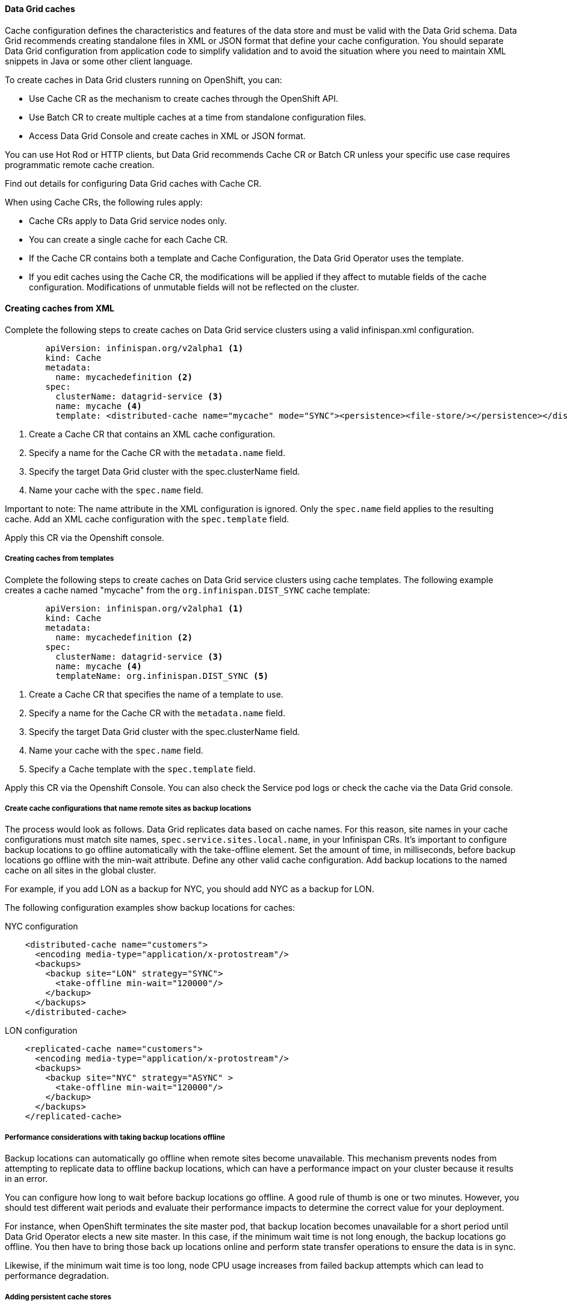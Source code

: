 ==== Data Grid caches

Cache configuration defines the characteristics and features of the data store and must be valid with the Data Grid schema. Data Grid recommends creating standalone files in XML or JSON format that define your cache configuration. You should separate Data Grid configuration from application code to simplify validation and to avoid the situation where you need to maintain XML snippets in Java or some other client language.

To create caches in Data Grid clusters running on OpenShift, you can:

- Use Cache CR as the mechanism to create caches through the OpenShift API.
- Use Batch CR to create multiple caches at a time from standalone configuration files.
- Access Data Grid Console and create caches in XML or JSON format. 

You can use Hot Rod or HTTP clients, but Data Grid recommends Cache CR or Batch CR unless your specific use case requires programmatic remote cache creation.

Find out details for configuring Data Grid caches with Cache CR.

When using Cache CRs, the following rules apply:

- Cache CRs apply to Data Grid service nodes only.
- You can create a single cache for each Cache CR.
- If the Cache CR contains both a template and  Cache Configuration, the Data Grid Operator uses the template.
- If you edit caches using the Cache CR, the modifications will be applied if they affect to mutable fields of the cache configuration. Modifications of unmutable fields will not be reflected on the cluster.

==== Creating caches from XML

Complete the following steps to create caches on Data Grid service clusters using a valid infinispan.xml configuration.

[source, yaml, role="copypaste"]
----
        apiVersion: infinispan.org/v2alpha1 <1>
        kind: Cache
        metadata:
          name: mycachedefinition <2> 
        spec:
          clusterName: datagrid-service <3> 
          name: mycache <4> 
          template: <distributed-cache name="mycache" mode="SYNC"><persistence><file-store/></persistence></distributed-cache> 
----

<1> Create a Cache CR that contains an XML cache configuration.
<2> Specify a name for the Cache CR with the `metadata.name` field.
<3> Specify the target Data Grid cluster with the spec.clusterName field.
<4> Name your cache with the `spec.name` field.
        
Important to note: The name attribute in the XML configuration is ignored. Only the `spec.name` field applies to the resulting cache. Add an XML cache configuration with the `spec.template` field.

Apply this CR via the Openshift console.

===== Creating caches from templates

Complete the following steps to create caches on Data Grid service clusters using cache templates.
The following example creates a cache named "mycache" from the `org.infinispan.DIST_SYNC` cache template:

[source, yaml, role="copypaste"]
----
        apiVersion: infinispan.org/v2alpha1 <1>
        kind: Cache
        metadata:
          name: mycachedefinition <2>
        spec:
          clusterName: datagrid-service <3>
          name: mycache <4>
          templateName: org.infinispan.DIST_SYNC <5>
----

<1> Create a Cache CR that specifies the name of a template to use.
<2> Specify a name for the Cache CR with the `metadata.name` field.
<3> Specify the target Data Grid cluster with the spec.clusterName field.
<4> Name your cache with the `spec.name` field.
<5> Specify a Cache template with the `spec.template` field.



Apply this CR via the Openshift Console. 
You can also check the Service pod logs or check the cache via the Data Grid console.

===== Create cache configurations that name remote sites as backup locations

The process would look as follows. Data Grid replicates data based on cache names. For this reason, site names in your cache configurations must match site names, `spec.service.sites.local.name`, in your Infinispan CRs. It's important to configure backup locations to go offline automatically with the take-offline element. Set the amount of time, in milliseconds, before backup locations go offline with the min-wait attribute. Define any other valid cache configuration. Add backup locations to the named cache on all sites in the global cluster.

For example, if you add LON as a backup for NYC, you should add NYC as a backup for LON. 

The following configuration examples show backup locations for caches:

.NYC configuration
[source, xml]
----
    <distributed-cache name="customers">
      <encoding media-type="application/x-protostream"/>
      <backups>
        <backup site="LON" strategy="SYNC">
          <take-offline min-wait="120000"/>
        </backup>
      </backups>
    </distributed-cache>
----

.LON configuration
[source, xml]
----
    <replicated-cache name="customers">
      <encoding media-type="application/x-protostream"/>
      <backups>
        <backup site="NYC" strategy="ASYNC" >
          <take-offline min-wait="120000"/>
        </backup>
      </backups>
    </replicated-cache>
----


===== Performance considerations with taking backup locations offline

Backup locations can automatically go offline when remote sites become unavailable. This mechanism prevents nodes from attempting to replicate data to offline backup locations, which can have a performance impact on your cluster because it results in an error.

You can configure how long to wait before backup locations go offline. A good rule of thumb is one or two minutes. However, you should test different wait periods and evaluate their performance impacts to determine the correct value for your deployment.

For instance, when OpenShift terminates the site master pod, that backup location becomes unavailable for a short period until Data Grid Operator elects a new site master. In this case, if the minimum wait time is not long enough, the backup locations go offline. You then have to bring those back up locations online and perform state transfer operations to ensure the data is in sync.

Likewise, if the minimum wait time is too long, node CPU usage increases from failed backup attempts which can lead to performance degradation.

===== Adding persistent cache stores

You can add persistent cache stores to Data Grid service nodes to save data to the Persistent Volume.

Data Grid creates a Single File cache store, .dat file, in the /opt/infinispan/server/data directory.

Add the <file-store/> element to the persistence configuration in your Data Grid cache, as in the following example:


[source, xml, role="copypaste"]
----
<distributed-cache name="persistent-cache" mode="SYNC">
    <encoding media-type="application/x-protostream"/>
    <persistence>
      <file-store/>
    </persistence>
</distributed-cache>
----


===== Batch CRs

You can also run batch CRs via the DataGrid Operator.

[source, yaml, role="copypaste"]
----
apiVersion: infinispan.org/v2alpha1
kind: Batch
metadata:
  name: mybatch <1>
spec:
  cluster: datagrid-service <2> 
  config: |
    create cache --template=org.infinispan.DIST_SYNC mycache <3>
    put --cache=mycache hello world <4>
    put --cache=mycache hola mundo
----

<1> Batch name for the metadata.
<2> The cluster name you want to run this Batch on.
<3> In this Batch CR, we create a cache first.
<4> And then loading the data via `put` into the `--cache`.

You can verify the batch operations with the `status.phase` field in the Batch CR.

==== Backup

The data grid operator can also create backups for the state of the cluster. 

[source, yaml, role="copypaste"]
----
apiVersion: infinispan.org/v2alpha1
kind: Backup
metadata:
  name: my-backup <1>
spec:
  cluster: datagrid-service <2> 
----